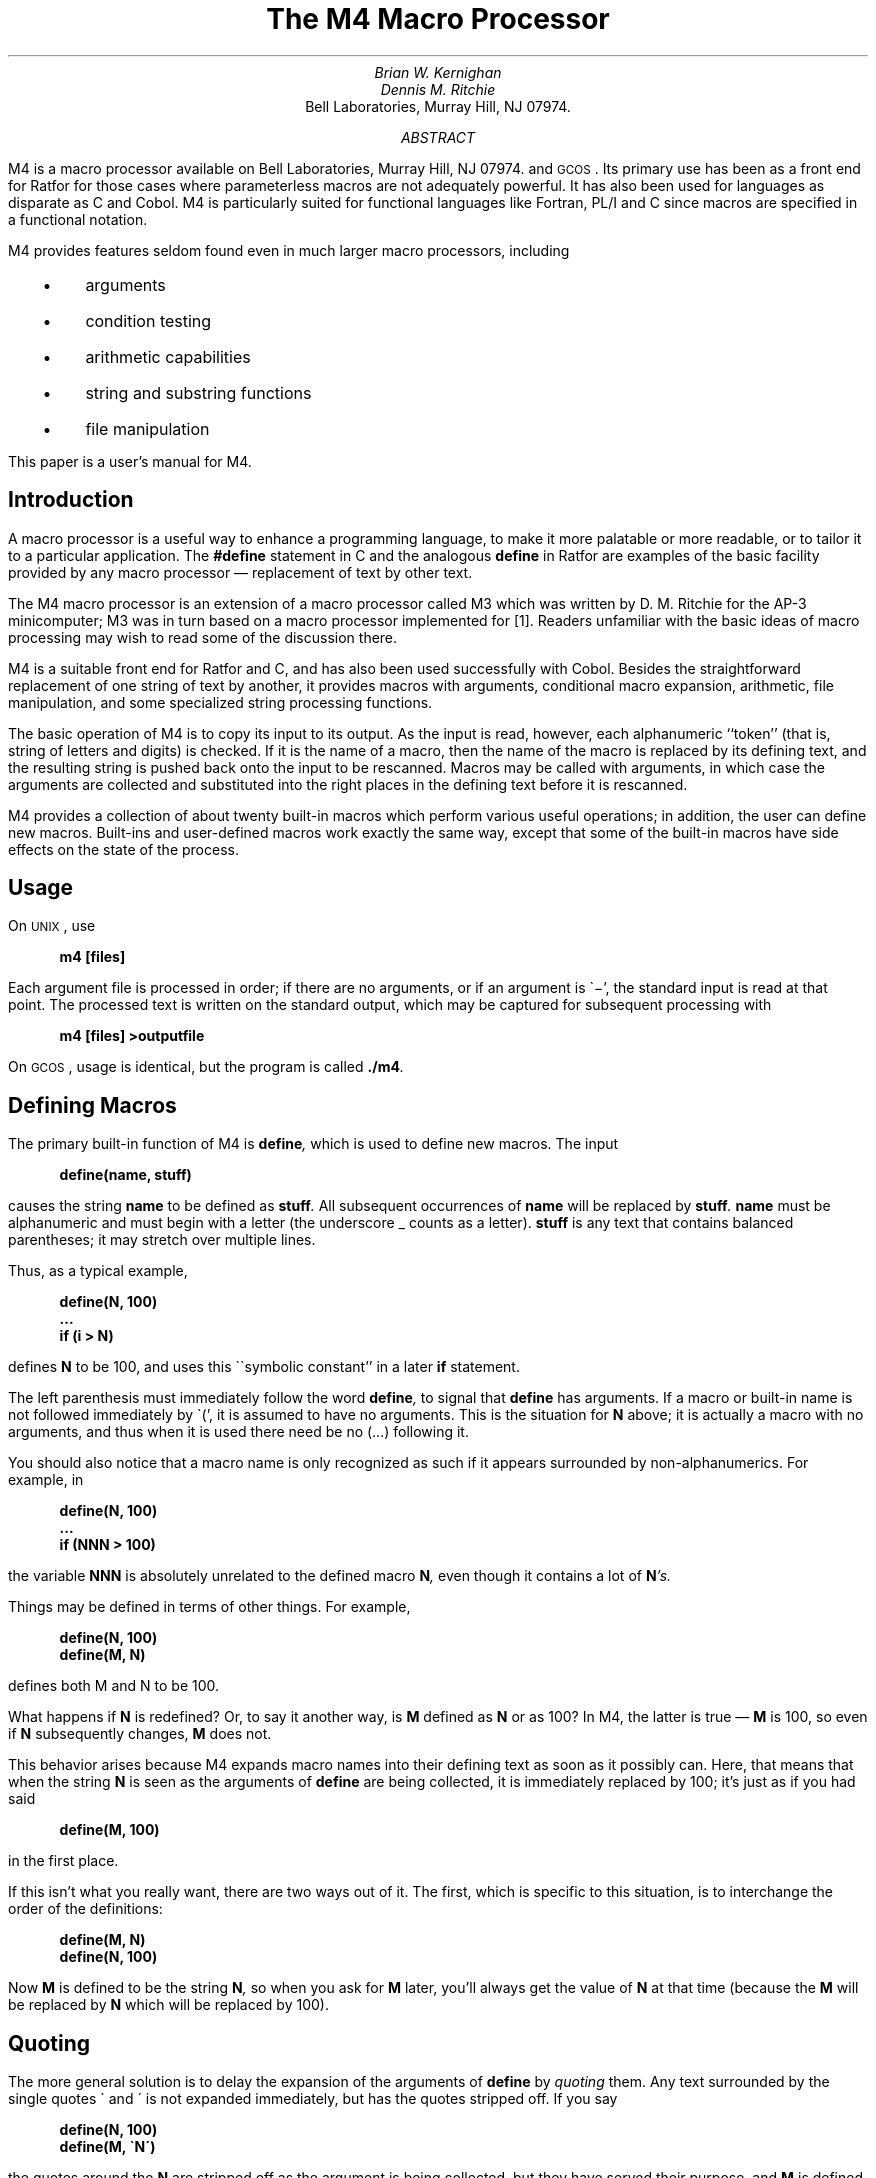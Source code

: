 .\" Copyright (C) Caldera International Inc. 2001-2002.  All rights reserved.
.\" 
.\" Redistribution and use in source and binary forms, with or without
.\" modification, are permitted provided that the following conditions are
.\" met:
.\" 
.\" Redistributions of source code and documentation must retain the above
.\" copyright notice, this list of conditions and the following
.\" disclaimer.
.\" 
.\" Redistributions in binary form must reproduce the above copyright
.\" notice, this list of conditions and the following disclaimer in the
.\" documentation and/or other materials provided with the distribution.
.\" 
.\" All advertising materials mentioning features or use of this software
.\" must display the following acknowledgement:
.\" 
.\" This product includes software developed or owned by Caldera
.\" International, Inc.  Neither the name of Caldera International, Inc.
.\" nor the names of other contributors may be used to endorse or promote
.\" products derived from this software without specific prior written
.\" permission.
.\" 
.\" USE OF THE SOFTWARE PROVIDED FOR UNDER THIS LICENSE BY CALDERA
.\" INTERNATIONAL, INC.  AND CONTRIBUTORS ``AS IS'' AND ANY EXPRESS OR
.\" IMPLIED WARRANTIES, INCLUDING, BUT NOT LIMITED TO, THE IMPLIED
.\" WARRANTIES OF MERCHANTABILITY AND FITNESS FOR A PARTICULAR PURPOSE ARE
.\" DISCLAIMED.  IN NO EVENT SHALL CALDERA INTERNATIONAL, INC. BE LIABLE
.\" FOR ANY DIRECT, INDIRECT INCIDENTAL, SPECIAL, EXEMPLARY, OR
.\" CONSEQUENTIAL DAMAGES (INCLUDING, BUT NOT LIMITED TO, PROCUREMENT OF
.\" SUBSTITUTE GOODS OR SERVICES; LOSS OF USE, DATA, OR PROFITS; OR
.\" BUSINESS INTERRUPTION) HOWEVER CAUSED AND ON ANY THEORY OF LIABILITY,
.\" WHETHER IN CONTRACT, STRICT LIABILITY, OR TORT (INCLUDING NEGLIGENCE
.\" OR OTHERWISE) RISING IN ANY WAY OUT OF THE USE OF THIS SOFTWARE, EVEN
.\" IF ADVISED OF THE POSSIBILITY OF SUCH DAMAGE.
.\" 
.\"	@(#)m4.ms	6.3 (Berkeley) 6/5/93
.\"
.\" $FreeBSD: src/share/doc/psd/17.m4/m4.ms,v 1.3 2002/10/24 13:31:34 ru Exp $
.de MH
Bell Laboratories, Murray Hill, NJ 07974.
..
.EH 'PSD:17-%''The M4 Macro Processor'
.OH 'The M4 Macro Processor''PSD:17-%'
.if n .ls 2
.tr _\(em
.tr *\(**
.de UC
\&\\$3\s-1\\$1\\s0\&\\$2
..
.de IT
.if n .ul
\&\\$3\f2\\$1\fP\&\\$2
..
.de UL
.if n .ul
\&\\$3\f3\\$1\fP\&\\$2
..
.de P1
.DS I 3n
.if n .ls 2
.nf
.if n .ta 5 10 15 20 25 30 35 40 45 50 55 60
.if t .ta .4i .8i 1.2i 1.6i 2i 2.4i 2.8i 3.2i 3.6i 4i 4.4i 4.8i 5.2i 5.6i
.if t .tr -\(mi|\(bv'\(fm^\(no*\(**
.tr `\(ga'\(aa
.if t .tr _\(ul
.ft 3
.lg 0
..
.de P2
.ps \\n(PS
.vs \\n(VSp
.ft R
.if n .ls 2
.tr --||''^^!!
.if t .tr _\(em
.fi
.lg
.DE
.if t .tr _\(em
..
.hw semi-colon
.hw estab-lished
.hy 14
.		\"2=not last lines; 4= no -xx; 8=no xx-
.		\"special chars in programs
.	\" start of text
.\".RP
.\" .....TR 59
.\" .....TM 77-1273-6 39199 39199-11
.ND "July 1, 1977"
.TL
The M4 Macro Processor
.AU "MH 2C-518" 6021
Brian W. Kernighan
.AU "MH 2C-517" 3770
Dennis M. Ritchie
.AI
.MH
.AB
.PP
M4 is a macro processor available on
.UX
and
.UC GCOS .
Its primary use has been as a
front end for Ratfor for those
cases where parameterless macros 
are not adequately powerful.
It has also been used for languages as disparate as C and Cobol.
M4 is particularly suited for functional languages like Fortran, PL/I and C
since macros are specified in a functional notation.
.PP
M4 provides features seldom found even in much larger
macro processors, 
including
.IP "  \(bu"
arguments
.IP "  \(bu"
condition testing
.IP "  \(bu"
arithmetic capabilities
.IP "  \(bu"
string and substring functions
.IP "  \(bu"
file manipulation
.LP
.PP
This paper is a user's manual for M4.
.AE
.\" .CS 6 0 6 0 0 1
.if t .2C
.SH
Introduction
.PP
A macro processor is a useful way to enhance a programming language,
to make it more palatable
or more readable,
or to tailor it to a particular application.
The
.UL #define
statement in C
and the analogous
.UL define
in Ratfor
are examples of the basic facility provided by
any macro processor _
replacement of text by other text.
.PP
The M4 macro processor is an extension of a macro processor called M3
which was written by D. M. Ritchie
for the AP-3 minicomputer;
M3 was in turn based on a macro processor implemented for [1].
Readers unfamiliar with the basic ideas of macro processing
may wish to read some of the discussion there.
.PP
M4 is a suitable front end for Ratfor and C,
and has also been used successfully with Cobol.
Besides the straightforward replacement of one string of text by another,
it provides
macros with arguments,
conditional macro expansion,
arithmetic,
file manipulation,
and some specialized string processing functions.
.PP
The basic operation of M4
is to copy its input to its output.
As the input is read, however, each alphanumeric ``token''
(that is, string of letters and digits) is checked.
If it is the name of a macro,
then the name of the macro is replaced by its defining text,
and the resulting string is pushed back onto the
input to be rescanned.
Macros may be called with arguments, in which case the arguments are collected
and substituted into the right places in the defining text
before it is rescanned.
.PP
M4 provides a collection of about twenty built-in
macros
which perform various useful operations;
in addition, the user can define new macros.
Built-ins and user-defined macros work exactly the same way, except that
some of the built-in macros have side effects
on the state of the process.
.SH
Usage
.PP
On
.UC UNIX ,
use
.P1
m4 [files]
.P2
Each argument file is processed in order;
if there are no arguments, or if an argument
is `\-',
the standard input is read at that point.
The processed text is written on the standard output,
which may be captured for subsequent processing with
.P1
m4 [files] >outputfile
.P2
On
.UC GCOS ,
usage is identical, but the program is called
.UL \&./m4 .
.SH
Defining Macros
.PP
The primary built-in function of M4
is
.UL define ,
which is used to define new macros.
The input
.P1
define(name, stuff)
.P2
causes the string
.UL name
to be defined as
.UL stuff .
All subsequent occurrences of
.UL name
will be replaced by
.UL stuff .
.UL name
must be alphanumeric and must begin with a letter
(the underscore \(ul counts as a letter).
.UL stuff
is any text that contains balanced parentheses;
it may stretch over multiple lines.
.PP
Thus, as a typical example,
.P1
define(N, 100)
 ...
if (i > N)
.P2
defines
.UL N
to be 100, and uses this ``symbolic constant'' in a later
.UL if
statement.
.PP
The left parenthesis must immediately follow the word
.UL define ,
to signal that
.UL define
has arguments.
If a macro or built-in name is not followed immediately by `(',
it is assumed to have no arguments.
This is the situation for
.UL N
above;
it is actually a macro with no arguments,
and thus when it is used there need be no (...) following it.
.PP
You should also notice that a macro name is only recognized as such
if it appears surrounded by non-alphanumerics.
For example, in
.P1
define(N, 100)
 ...
if (NNN > 100)
.P2
the variable 
.UL NNN
is absolutely unrelated to the defined macro
.UL N ,
even though it contains a lot of
.UL N 's.
.PP
Things may be defined in terms of other things.
For example,
.P1
define(N, 100)
define(M, N)
.P2
defines both M and N to be 100.
.PP
What happens if
.UL N
is redefined?
Or, to say it another way, is
.UL M 
defined as
.UL N
or as 100?
In M4,
the latter is true _
.UL M
is 100, so even if
.UL N 
subsequently changes,
.UL M
does not.
.PP
This behavior arises because
M4 expands macro names into their defining text as soon as it possibly can.
Here, that means that when the string
.UL N
is seen as the arguments of
.UL define
are being collected, it is immediately replaced by 100;
it's just as if you had said
.P1
define(M, 100)
.P2
in the first place.
.PP
If this isn't what you really want, there are two ways out of it.
The first, which is specific to this situation,
is to interchange the order of the definitions:
.P1
define(M, N)
define(N, 100)
.P2
Now
.UL M
is defined to be the string
.UL N ,
so when you ask for 
.UL M
later, you'll always get the value of
.UL N 
at that time
(because the
.UL M
will be replaced by
.UL N
which will be replaced by 100).
.SH
Quoting
.PP
The more general solution is to delay the expansion of
the arguments of
.UL define 
by
.ul
quoting
them.
Any text surrounded by the single quotes \(ga and \(aa
is not expanded immediately, but has the quotes stripped off.
If you say
.P1
define(N, 100)
define(M, `N')
.P2
the quotes around the
.UL N
are stripped off as the argument is being collected,
but they have served their purpose, and 
.UL M
is defined as
the string
.UL N ,
not 100.
The general rule is that M4 always strips off
one level of single quotes whenever it evaluates
something.
This is true even outside of
macros.
If you want the word
.UL define
to appear in the output,
you have to quote it in the input,
as in
.P1
	`define' = 1;
.P2
.PP
As another instance of the same thing, which is a bit more surprising,
consider redefining
.UL N :
.P1
define(N, 100)
 ...
define(N, 200)
.P2
Perhaps regrettably, the
.UL N
in the second definition is
evaluated as soon as it's seen;
that is, it is
replaced by
100, so it's as if you had written
.P1
define(100, 200)
.P2
This statement is ignored by M4, since you can only define things that look
like names, but it obviously doesn't have the effect you wanted.
To really redefine 
.UL N ,
you must delay the evaluation by quoting:
.P1
define(N, 100)
 ...
define(`N', 200)
.P2
In M4,
it is often wise to quote the first argument of a macro.
.PP
If \` and \' are not convenient for some reason,
the quote characters can be changed with the built-in
.UL changequote :
.P1
changequote([, ])
.P2
makes the new quote characters the left and right brackets.
You can restore the original characters with just
.P1
changequote
.P2
.PP
There are two additional built-ins related to
.UL define .
.UL undefine
removes the definition of some macro or built-in:
.P1
undefine(`N')
.P2
removes the definition of
.UL N .
(Why are the quotes absolutely necessary?)
Built-ins can be removed with 
.UL undefine ,
as in
.P1
undefine(`define')
.P2
but once you remove one, you can never get it back.
.PP
The built-in 
.UL ifdef
provides a way to determine if a macro is currently defined.
In particular, M4 has pre-defined the names
.UL unix
and
.UL gcos
on the corresponding systems, so you can
tell which one you're using:
.P1
ifdef(`unix', `define(wordsize,16)' )
ifdef(`gcos', `define(wordsize,36)' )
.P2
makes a definition appropriate for the particular machine.
Don't forget the quotes!
.PP
.UL ifdef
actually permits three arguments;
if the name is undefined, the value of
.UL ifdef
is then the third argument, as in
.P1
ifdef(`unix', on UNIX, not on UNIX)
.P2
.SH
Arguments
.PP
So far we have discussed the simplest form of macro processing _
replacing one string by another (fixed) string.
User-defined macros may also have arguments, so different invocations
can have different results.
Within the replacement text for a macro
(the second argument of its
.UL define )
any occurrence of
.UL $n
will be replaced by the 
.UL n th
argument when the macro
is actually used.
Thus, the macro
.UL bump ,
defined as
.P1
define(bump, $1 = $1 + 1)
.P2
generates code to increment its argument by 1:
.P1
bump(x)
.P2
is
.P1
x = x + 1
.P2
.PP
A macro can have as many arguments as you want,
but only the first nine are accessible,
through
.UL $1
to
.UL $9 .
(The macro name itself is
.UL $0 ,
although that is less commonly used.)
Arguments that are not supplied are replaced by null strings,
so
we can define a macro
.UL cat
which simply concatenates its arguments, like this:
.P1
define(cat, $1$2$3$4$5$6$7$8$9)
.P2
Thus
.P1
cat(x, y, z)
.P2
is equivalent to
.P1
xyz
.P2
.UL $4
through
.UL $9
are null, since no corresponding arguments were provided.
.PP
.PP
Leading unquoted blanks, tabs, or newlines that occur during argument collection
are discarded.
All other white space is retained.
Thus
.P1
define(a,   b   c)
.P2
defines
.UL a
to be
.UL b\ \ \ c .
.PP
Arguments are separated by commas, but parentheses are counted properly,
so a comma ``protected'' by parentheses does not terminate an argument.
That is, in
.P1
define(a, (b,c))
.P2
there are only two arguments;
the second is literally
.UL (b,c) .
And of course a bare comma or parenthesis can be inserted by quoting it.
.SH
Arithmetic Built-ins
.PP
M4 provides two built-in functions for doing arithmetic
on integers (only).
The simplest is
.UL incr ,
which increments its numeric argument by 1.
Thus to handle the common programming situation
where you want a variable to be defined as ``one more than N'',
write
.P1
define(N, 100)
define(N1, `incr(N)')
.P2
Then
.UL N1
is defined as one more than the current value of
.UL N .
.PP
The more general mechanism for arithmetic is a built-in
called
.UL eval ,
which is capable of arbitrary arithmetic on integers.
It provides the operators
(in decreasing order of precedence)
.DS
unary + and \(mi
** or ^	(exponentiation)
*  /  % (modulus)
+  \(mi
==  !=  <  <=  >  >=
!		(not)
& or &&	(logical and)
\(or or \(or\(or		(logical or)
.DE
Parentheses may be used to group operations where needed.
All the operands of
an expression given to
.UL eval
must ultimately be numeric.
The numeric value of a true relation
(like 1>0)
is 1, and false is 0.
The precision in
.UL eval
is
32 bits on
.UC UNIX
and 36 bits on
.UC GCOS .
.PP
As a simple example, suppose we want 
.UL M
to be 
.UL 2**N+1 .
Then
.P1
define(N, 3)	
define(M, `eval(2**N+1)')
.P2
As a matter of principle, it is advisable
to quote the defining text for a macro
unless it is very simple indeed
(say just a number);
it usually gives the result you want,
and is a good habit to get into.
.SH
File Manipulation
.PP
You can include a new file in the input at any time by
the built-in function
.UL include :
.P1
include(filename)
.P2
inserts the contents of
.UL filename
in place of the
.UL include
command.
The contents of the file is often a set of definitions.
The value
of
.UL include
(that is, its replacement text)
is the contents of the file;
this can be captured in definitions, etc.
.PP
It is a fatal error if the file named in
.UL include
cannot be accessed.
To get some control over this situation, the alternate form
.UL sinclude
can be used;
.UL sinclude 
(``silent include'')
says nothing and continues if it can't access the file.
.PP
It is also possible to divert the output of M4 to temporary files during processing,
and output the collected material upon command.
M4 maintains nine of these diversions, numbered 1 through 9.
If you say
.P1
divert(n)
.P2
all subsequent output is put onto the end of a temporary file
referred to as
.UL n .
Diverting to this file is stopped by another 
.UL divert 
command;
in particular,
.UL divert
or
.UL divert(0)
resumes the normal output process.
.PP
Diverted text is normally output all at once
at the end of processing,
with the diversions output in numeric order.
It is possible, however, to bring back diversions
at any time,
that is, to append them to the current diversion.
.P1
undivert
.P2
brings back all diversions in numeric order, and
.UL undivert
with arguments brings back the selected diversions
in the order given.
The act of undiverting discards the diverted stuff,
as does diverting into a diversion 
whose number is not between 0 and 9 inclusive.
.PP
The value of
.UL undivert
is
.ul
not
the diverted stuff.
Furthermore, the diverted material is
.ul
not
rescanned for macros.
.PP
The built-in
.UL divnum
returns the number of the currently active diversion.
This is zero during normal processing.
.SH
System Command
.PP
You can run any program in the local operating system
with the
.UL syscmd
built-in.
For example,
.P1
syscmd(date)
.P2
on
.UC UNIX
runs the
.UL date
command.
Normally
.UL syscmd
would be used to create a file
for a subsequent
.UL include .
.PP
To facilitate making unique file names, the built-in
.UL maketemp
is provided, with specifications identical to the system function
.ul
mktemp:
a string of XXXXX in the argument is replaced
by the process id of the current process.
.SH
Conditionals
.PP
There is a built-in called
.UL ifelse
which enables you to perform arbitrary conditional testing.
In the simplest form,
.P1
ifelse(a, b, c, d)
.P2
compares the two strings
.UL a
and
.UL b .
If these are identical, 
.UL ifelse
returns
the string
.UL c ;
otherwise it returns
.UL d .
Thus we might define a macro called
.UL compare
which compares two strings and returns ``yes'' or ``no''
if they are the same or different.
.P1
define(compare, `ifelse($1, $2, yes, no)')
.P2
Note the quotes,
which prevent too-early evaluation of
.UL ifelse .
.PP
If the fourth argument is missing, it is treated as empty.
.PP
.UL ifelse
can actually have any number of arguments,
and thus provides a limited form of multi-way decision capability.
In the input
.P1
ifelse(a, b, c, d, e, f, g)
.P2
if the string
.UL a
matches the string
.UL b ,
the result is
.UL c .
Otherwise, if
.UL d
is the same as
.UL e ,
the result is
.UL f .
Otherwise the result is
.UL g .
If the final argument
is omitted, the result is null,
so
.P1
ifelse(a, b, c)
.P2
is
.UL c
if 
.UL a
matches
.UL b ,
and null otherwise.
.SH
String Manipulation
.PP
The built-in
.UL len
returns the length of the string that makes up its argument.
Thus
.P1
len(abcdef)
.P2
is 6, and
.UL len((a,b))
is 5.
.PP
The built-in
.UL substr
can be used to produce substrings of strings.
.UL substr(s,\ i,\ n)
returns the substring of
.UL s
that starts at the
.UL i th
position
(origin zero),
and is
.UL n
characters long.
If 
.UL n
is omitted, the rest of the string is returned,
so
.P1
substr(`now is the time', 1)
.P2
is
.P1
ow is the time
.P2
If 
.UL i
or
.UL n
are out of range, various sensible things happen.
.PP
.UL index(s1,\ s2)
returns the index (position) in
.UL s1
where the string
.UL s2
occurs, or \-1
if it doesn't occur.
As with
.UL substr ,
the origin for strings is 0.
.PP
The built-in
.UL translit
performs character transliteration.
.P1
translit(s, f, t)
.P2
modifies
.UL s
by replacing any character found in
.UL f
by the corresponding character of
.UL t .
That is,
.P1
translit(s, aeiou, 12345)
.P2
replaces the vowels by the corresponding digits.
If
.UL t
is shorter than
.UL f ,
characters which don't have an entry in
.UL t
are deleted; as a limiting case,
if
.UL t
is not present at all,
characters from 
.UL f
are deleted from 
.UL s .
So
.P1
translit(s, aeiou)
.P2
deletes vowels from 
.UL s .
.PP
There is also a built-in called
.UL dnl
which deletes all characters that follow it up to
and including the next newline;
it is useful mainly for throwing away 
empty lines that otherwise tend to clutter up M4 output.
For example, if you say
.P1
define(N, 100)
define(M, 200)
define(L, 300)
.P2
the newline at the end of each line is not part of the definition,
so it is copied into the output, where it may not be wanted.
If you add
.UL dnl
to each of these lines, the newlines will disappear.
.PP
Another way to achieve this, due to J. E. Weythman,
is
.P1
divert(-1)
	define(...)
	...
divert
.P2
.SH
Printing
.PP
The built-in
.UL errprint
writes its arguments out on the standard error file.
Thus you can say
.P1
errprint(`fatal error')
.P2
.PP
.UL dumpdef
is a debugging aid which
dumps the current definitions of defined terms.
If there are no arguments, you get everything;
otherwise you get the ones you name as arguments.
Don't forget to quote the names!
.SH
Summary of Built-ins
.PP
Each entry is preceded by the
page number where it is described.
.DS
.tr '\'`\`
.ta .25i
3	changequote(L, R)
1	define(name, replacement)
4	divert(number)
4	divnum
5	dnl
5	dumpdef(`name', `name', ...)
5	errprint(s, s, ...)
4	eval(numeric expression)
3	ifdef(`name', this if true, this if false)
5	ifelse(a, b, c, d)
4	include(file)
3	incr(number)
5	index(s1, s2)
5	len(string)
4	maketemp(...XXXXX...)
4	sinclude(file)
5	substr(string, position, number)
4	syscmd(s)
5	translit(str, from, to)
3	undefine(`name')
4	undivert(number,number,...)
.DE
.SH
Acknowledgements
.PP
We are indebted to Rick Becker, John Chambers,
Doug McIlroy,
and especially Jim Weythman,
whose pioneering use of M4 has led to several valuable improvements.
We are also deeply grateful to Weythman for several substantial contributions
to the code.
.\" .SG
.SH
References
.LP
.IP [1]
B. W. Kernighan and P. J. Plauger,
.ul
Software Tools,
Addison-Wesley, Inc., 1976.
